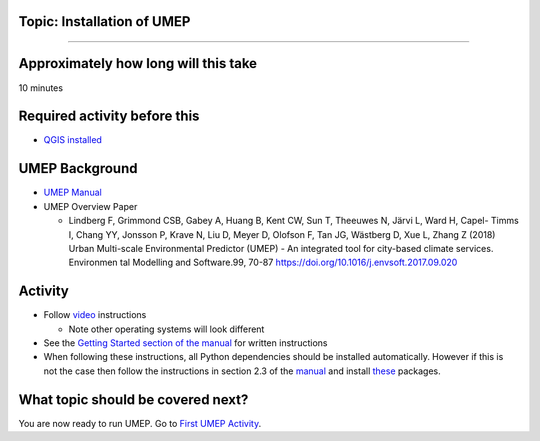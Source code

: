 Topic: Installation of UMEP
~~~~~~~~~~~~~~~~~~~~~~~~~~~

--------------

Approximately how long will this take
~~~~~~~~~~~~~~~~~~~~~~~~~~~~~~~~~~~~~

10 minutes

Required activity before this
~~~~~~~~~~~~~~~~~~~~~~~~~~~~~

-  `QGIS
   installed <https://github.com/Urban-Meteorology-Reading/UMEP-Workshop.io/wiki/Installation-of-QGIS>`__

UMEP Background
~~~~~~~~~~~~~~~

-  `UMEP Manual <https://umep-docs.readthedocs.io/en/latest/>`__
-  UMEP Overview Paper

   -  Lindberg F, Grimmond CSB, Gabey A, Huang B, Kent CW, Sun T,
      Theeuwes N, Järvi L, Ward H, Capel- Timms I, Chang YY, Jonsson P,
      Krave N, Liu D, Meyer D, Olofson F, Tan JG, Wästberg D, Xue L,
      Zhang Z (2018) Urban Multi-scale Environmental Predictor (UMEP) -
      An integrated tool for city-based climate services. Environmen tal
      Modelling and Software.99, 70-87
      `https://doi.org/10.1016/j.envsoft.2017.09.020 <https://www.sciencedirect.com/science/article/pii/S1364815217304140>`__

Activity
~~~~~~~~

-  Follow `video <https://www.youtube.com/watch?v=0vcCBoFETkw>`__
   instructions

   -  Note other operating systems will look different

-  See the `Getting Started section of the
   manual <https://umep-docs.readthedocs.io/en/latest/Getting_Started.html>`__
   for written instructions
-  When following these instructions, all Python dependencies should be
   installed automatically. However if this is not the case then follow
   the instructions in section 2.3 of the
   `manual <https://umep-docs.readthedocs.io/en/latest/Getting_Started.html>`__
   and install
   `these <https://github.com/sunt05/SuPy/blob/d48f58d8f35e852acd4e205ca4b0a3c9adcdebf2/src/setup.py#L40-L58>`__
   packages.

What topic should be covered next?
~~~~~~~~~~~~~~~~~~~~~~~~~~~~~~~~~~

You are now ready to run UMEP. Go to `First UMEP
Activity <https://github.com/Urban-Meteorology-Reading/UMEP-Workshop.io/wiki/A-First-QGIS-and-UMEP-activity>`__.
